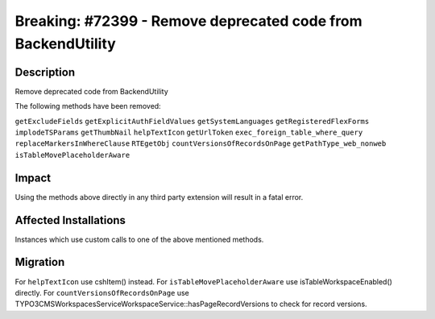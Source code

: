 =============================================================
Breaking: #72399 - Remove deprecated code from BackendUtility
=============================================================

Description
===========

Remove deprecated code from BackendUtility

The following methods have been removed:

``getExcludeFields``
``getExplicitAuthFieldValues``
``getSystemLanguages``
``getRegisteredFlexForms``
``implodeTSParams``
``getThumbNail``
``helpTextIcon``
``getUrlToken``
``exec_foreign_table_where_query``
``replaceMarkersInWhereClause``
``RTEgetObj``
``countVersionsOfRecordsOnPage``
``getPathType_web_nonweb``
``isTableMovePlaceholderAware``


Impact
======

Using the methods above directly in any third party extension will result in a fatal error.


Affected Installations
======================

Instances which use custom calls to one of the above mentioned methods.


Migration
=========

For ``helpTextIcon`` use cshItem() instead.
For ``isTableMovePlaceholderAware`` use isTableWorkspaceEnabled() directly.
For ``countVersionsOfRecordsOnPage`` use \TYPO3\CMS\Workspaces\Service\WorkspaceService::hasPageRecordVersions to check for record versions.
